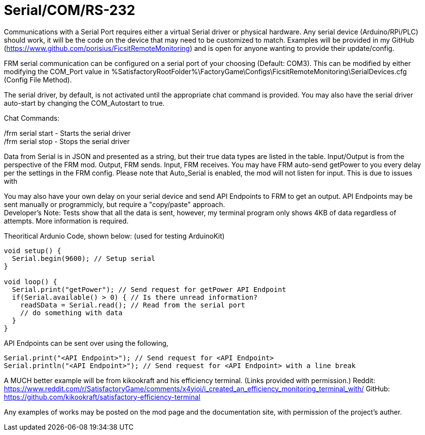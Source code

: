 = Serial/COM/RS-232

:url-repo: https://github.com/porisius/FicsitRemoteMonitoring

Communications with a Serial Port requires either a virtual Serial driver or physical hardware. Any serial device (Arduino/RPi/PLC) should work, it will be the code on the device that may need to be customized to match. Examples will be provided in my GitHub (https://www.github.com/porisius/FicsitRemoteMonitoring) and is open for anyone wanting to provide their update/config.

FRM serial communication can be configured on a serial port of your choosing (Default: COM3). This can be modified by either modifying the COM_Port value in %SatisfactoryRootFolder%\FactoryGame\Configs\FicsitRemoteMonitoring\SerialDevices.cfg (Config File Method).

The serial driver, by default, is not activated until the appropriate chat command is provided. You may also have the serial driver auto-start by changing the COM_Autostart to true.

Chat Commands:

/frm serial start - Starts the serial driver +
/frm serial stop - Stops the serial driver

Data from Serial is in JSON and presented as a string, but their true data types are listed in the table. Input/Output is from the perspective of the FRM mod. Output, FRM sends. Input, FRM receives. You may have FRM auto-send getPower to you every delay per the settings in the FRM config. Please note that Auto_Serial is enabled, the mod will not listen for input. This is due to issues with 

You may also have your own delay on your serial device and send API Endpoints to FRM to get an output. API Endpoints may be sent manually or programmicly, but require a "copy/paste" approach. +
Developer's Note: Tests show that all the data is sent, however, my terminal program only shows 4KB of data regardless of attempts. More information is required.

Theoritical Ardunio Code, shown below: (used for testing ArduinoKit)
[source,arduino]
-----------------
void setup() {
  Serial.begin(9600); // Setup serial
}

void loop() {
  Serial.print("getPower"); // Send request for getPower API Endpoint
  if(Serial.available() > 0) { // Is there unread information?
    readSData = Serial.read(); // Read from the serial port
    // do something with data
  }
}
-----------------

API Endpoints can be sent over using the following, 
[source,arduino]
-----------------
Serial.print("<API Endpoint>"); // Send request for <API Endpoint>
Serial.println("<API Endpoint>"); // Send request for <API Endpoint> with a line break
-----------------

A MUCH better example will be from kikookraft and his efficiency terminal. (Links provided with permission.)
Reddit: https://www.reddit.com/r/SatisfactoryGame/comments/x4yioi/i_created_an_efficiency_monitoring_terminal_with/
GitHub: https://github.com/kikookraft/satisfactory-efficiency-terminal

Any examples of works may be posted on the mod page and the documentation site, with permission of the project's auther.